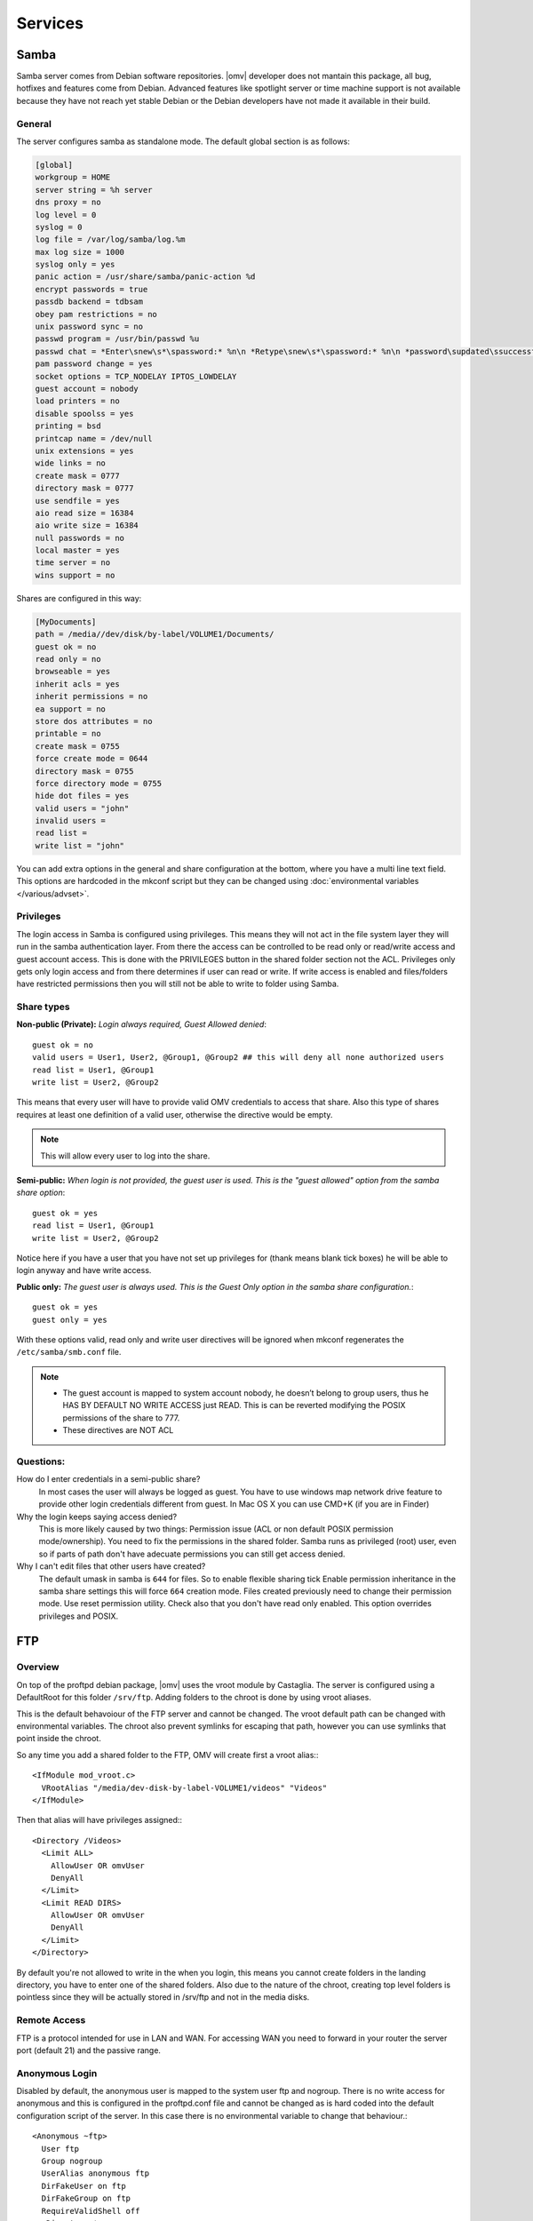 Services
####


Samba
====

Samba server comes from Debian software repositories. |omv| developer does not mantain this package, all bug, hotfixes and features come from Debian. Advanced features like spotlight server or time machine support is not available because they have not reach yet stable Debian or the Debian developers have not made it available in their build.

General
^^^^

The server configures samba as standalone mode. The default global section is as follows:

..  code-block:: conf

	[global]
	workgroup = HOME
	server string = %h server
	dns proxy = no
	log level = 0
	syslog = 0
	log file = /var/log/samba/log.%m
	max log size = 1000
	syslog only = yes
	panic action = /usr/share/samba/panic-action %d
	encrypt passwords = true
	passdb backend = tdbsam
	obey pam restrictions = no
	unix password sync = no
	passwd program = /usr/bin/passwd %u
	passwd chat = *Enter\snew\s*\spassword:* %n\n *Retype\snew\s*\spassword:* %n\n *password\supdated\ssuccessfully* .
	pam password change = yes
	socket options = TCP_NODELAY IPTOS_LOWDELAY
	guest account = nobody
	load printers = no
	disable spoolss = yes
	printing = bsd
	printcap name = /dev/null
	unix extensions = yes
	wide links = no
	create mask = 0777
	directory mask = 0777
	use sendfile = yes
	aio read size = 16384
	aio write size = 16384
	null passwords = no
	local master = yes
	time server = no
	wins support = no


Shares are configured in this way:

..  code-block:: conf

	[MyDocuments]
	path = /media//dev/disk/by-label/VOLUME1/Documents/
	guest ok = no
	read only = no
	browseable = yes
	inherit acls = yes
	inherit permissions = no
	ea support = no
	store dos attributes = no
	printable = no
	create mask = 0755
	force create mode = 0644
	directory mask = 0755
	force directory mode = 0755
	hide dot files = yes
	valid users = "john"
	invalid users =
	read list =
	write list = "john"


You can add extra options in the general and share configuration at the bottom, where you have a multi line text field. This options are hardcoded in the mkconf script but they can be changed using :doc:`environmental variables </various/advset>`.

Privileges
^^^^

The login access in Samba is configured using privileges. This means they will not act in the file system layer they will run in the samba authentication layer. From there the access can be controlled to be read only or read/write access and guest account access. This is done with the PRIVILEGES button in the shared folder section not the ACL.
Privileges only gets only login access and from there determines if user can read or write. If write access is enabled and files/folders have restricted permissions then you will still not be able to write to folder using Samba.

Share types
^^^^
**Non-public (Private):** *Login always required, Guest Allowed denied*::

	guest ok = no
	valid users = User1, User2, @Group1, @Group2 ## this will deny all none authorized users
	read list = User1, @Group1
	write list = User2, @Group2

This means that every user will have to provide valid OMV credentials to access that share. Also this type of shares requires at least one definition of a valid user, otherwise the directive would be empty.

.. note::
	This will allow every user to log into the share.

**Semi-public:**
*When login is not provided, the guest user is used. This is the "guest allowed" option from the samba share option*::
	guest ok = yes
	read list = User1, @Group1
	write list = User2, @Group2

Notice here if you have a user that you have not set up privileges for (thank means blank tick boxes) he will be able to login anyway and have write access.

**Public only:** *The guest user is always used. This is the Guest Only option in the samba share configuration.*::

	guest ok = yes
	guest only = yes

With these options valid, read only and write user directives will be ignored when mkconf regenerates the ``/etc/samba/smb.conf`` file.

.. note::
	- The guest account is mapped to system account nobody, he doesn’t belong to group users, thus he HAS BY DEFAULT NO WRITE ACCESS just READ. This is can be reverted modifying the POSIX permissions of the share to 777.
	- These directives are NOT ACL


Questions:
^^^^
How do I enter credentials in a semi-public share?
	In most cases the user will always be logged as guest.
	You have to use windows map network drive feature to provide other login credentials different from guest.
	In Mac OS X you can use CMD+K (if you are in Finder)

Why the login keeps saying access denied?
	This is more likely caused by two things: Permission issue (ACL or non default POSIX permission mode/ownership). You need to fix the permissions in the shared folder. Samba runs as privileged (root) user, even so if parts of path don't have adecuate permissions you can still get access denied.

Why I can't edit files that other users have created?
	The default umask in samba is ``644`` for files. So to enable flexible sharing tick Enable permission inheritance in the samba share settings this will force ``664`` creation mode. Files created previously need to change their permission mode. Use reset permission utility. Check also that you don't have read only enabled. This option overrides privileges and POSIX.

FTP
====

Overview
^^^^

On top of the proftpd debian package, |omv| uses the vroot module by Castaglia. The server is configured using a DefaultRoot for this folder ``/srv/ftp``. Adding folders to the chroot is done by using vroot aliases.

This is the default behavoiour of the FTP server and cannot be changed. The vroot default path can be changed with environmental variables. The chroot also prevent symlinks for escaping that path, however you can use symlinks that point inside the chroot.

So any time you add a shared folder to the FTP, OMV will create first a vroot alias:::

	<IfModule mod_vroot.c>
	  VRootAlias "/media/dev-disk-by-label-VOLUME1/videos" "Videos"
	</IfModule>


Then that alias will have privileges assigned:::

	<Directory /Videos>
	  <Limit ALL>
	    AllowUser OR omvUser
	    DenyAll
	  </Limit>
	  <Limit READ DIRS>
	    AllowUser OR omvUser
	    DenyAll
	  </Limit>
	</Directory>

By default you're not allowed to write in the when you login, this means you cannot create folders in the landing directory, you have to enter one of the shared folders. Also due to the nature of the chroot, creating top level folders is pointless since they will be actually stored in /srv/ftp and not in the media disks.

Remote Access
^^^^
FTP is a protocol intended for use in LAN and WAN. For accessing WAN you need to forward in your router the server port (default 21) and the passive range.

Anonymous Login
^^^^
Disabled by default, the anonymous user is mapped to the system user ftp and nogroup. There is no write access for anonymous and this is configured in the proftpd.conf file and cannot be changed as is hard coded into the default configuration script of the server. In this case there is no environmental variable to change that behaviour.::

	<Anonymous ~ftp>
	  User ftp
	  Group nogroup
	  UserAlias anonymous ftp
	  DirFakeUser on ftp
	  DirFakeGroup on ftp
	  RequireValidShell off
	  <Directory *>
	    HideFiles (welcome.msg)
	    HideNoAccess on
	    <Limit WRITE>
	      DenyAll
	    </Limit>
	  </Directory>
	</Anonymous>


FTP(S/ES)
^^^^
OpenMediaVault provides two SSL/TLS modes for encrypting the FTP communication implicit and explicit FTPS

The differences and features are explained `here <https://en.wikipedia.org/wiki/FTPS>`_ and `here <http://www.jscape.com/blog/bid/75602/Understanding-Key-Differences-Between-FTP-FTPS-and-SFTP>`_

Enabling FTP over SSL/TLS requires first that you create or import a certificate in the corresponding section. Once the certficate is there you can choose it from SSL/TLS section in FTP. The default FTPS of the server is explicit, you can click the checkbox to enable implicit. If you choose implicit make sure you forward port 900 in your router to port 21 in your NAS server if you're accessing from WAN, otherwise the client will probably display ECONREFUSED.

Tips
^^^^

Login Group
	By default all OpenMediaVault users created in the web interface can gain login into FTP. You can restrict to read only or read write, there is no deny access, but the user has no privileges he would not see that folder. If you want to add a layer of extra security for the login, you can create a control group to restrict login to FTP. You first create a group for example ftp_users, then at the end of the general extra options of the server we add:

	.. code-block:: xml

		​<Limit LOGIN>
		    DenyGroup !ftp_users
		</Limit>

	Users *not belonging to that group* can't log in to the FTP server.

Home Folders
	There is not straightforward way of doing this in the web interface, but if you really need home folders for FTP, you can change the default vroot path with environmental variable

	``OMV_PROFTPD_MODAUTH_DEFAULTROOT=“~”``

	What will happen here if users will log in straight into their home folders. If you add shared folders to the server they will be displayed inside the user home folder plus any other folder present in their home folder.

LetsEncrypt
	TO Be added

NFS
====

Overview
^^^^
The configuration of the server is done using the common `NFS guidelines <https://help.ubuntu.com/community/SettingUpNFSHowTo>`_ . Shared folders are actually binded to the /export directory. You can check by examining the ``/etc/fstab`` file after you have added a folder to the server. Then all folders are configured to share in /etc/exports as follows:::

	/export/Shared_1 (fsid=1,rw,subtree_check,secure,root_squash)
	/export/Videos 10.10.0.0/24 (fsid=2,rw,subtree_check,secure,nroot_squash)


Server Shares
^^^^

The following options are available to configure from the web interface:

	- **Shared folder:** Select a folder, the system will add an bind entry to fstab, mount that bind and add it to /etc/exports file
	- **Client:** Enter a single ip, host or network cidr notation. Only one entry is allowed at the moment. You can leave it empty if you do not want network security.
	- **Privilege:** This will append read write (rw) or read-only (ro) to ``/etc/exports``. [1]_
	- **Extra options:** Add options according the `exports manual <https://linux.die.net/man/5/exports>`_. If squash options are not specified, the mkconf script will add ``root_squash`` by default which is not displayed in the text field.
	
	The server also shares by default the pseudo root filesystem of /exports as NFSv4.

Clients
^^^^
To access NFS shares using any debian derived linux distro:

``mount 172.34.3.12:/ /mnt/nfs`` Mount as NFSv4 all folders in ``/export/`` in ``/mnt/nfs``

``mount 172.34.3.12:/export /mnt/nfs`` Mount as NFSv3 all folders inside ``/export`` in ``/mnt/nfs``

``mount 172.34.3.12:/export/Videos /mnt/nfs`` Mount as NFSv3 the folder ``/export/Videos`` in ``/mnt/nfs``

``mount 172.34.3.12:/Videos /mnt/nfs`` Mount as NFSv4 the folder ``/export/Videos`` in ``/mnt/nfs``

Check your distro on how to proceed with different NFS versions.

NFSv4 Pseudo root filesystem
^^^^
The default /export folder is shared with this default options ``ro,wdelay,root_squash,no_subtree_check,fsid=0`` only available to change via environmental variables, so be aware that mounting this path you will encounter permission problems.

Permissions
^^^^
NFS relies on uid/gid matching at the remote/local filesystem and it doesn't provide any authentication/security at all. Basic security is provided by using network allow, and squash options. If you want extra security in NFS, you will need to configure it to use kerberos ticketing system.

Tips
^^^^
Macos/OSX
	If you want to mount your NFS exports, add insecure in extra opions or use ``resvport`` in the command line.

	Example: ``sudo mount -t nfs -o resvport,rw 192.168.3.1:/export/Videos /private/nfs``

Debian 
	Debian distributions (and many others) always include the group users with gid=100 by default, if you want to resolve permissions easily for all users of a PC using linux add anonuid=100 in extra options. This will force all mounts to use that gid.

Symlinks
	This are not followed in NFS outside of their export path, so they have to be relative.

Remote access
	NFS was designed to be used as a local network protocol. Do not expose the NFS server to the internet. If you still need access use a VPN.


SSH
====

Overview
^^^^
Secure shell comes disabled by default in OMV, if you install |omv| on top a Debian installation, the systemd unit will be disabled after the server packages are installed. Just login into web interface to re-enable the ssh service.

The configuration options are minimal, But you can:

- Disable the root login
- Disable password authentication
- Enable public key authentication (PKA)
- Enable compression
- Enable tunneling (for SOCKS and port forward)

An extra text field is provided to enter more options. Examine first the file /etc/ssh/sshd_config before adding extra options otherwise the option you might want to add will not be applied. In that case you need to use change the environmental variable.

Normal |omv| users created in the webGUI can access the remote shell by adding them to ssh group. Using PKA for users, requires keys to be added to their profile, you can do this in the Users section. The key has to be added in `RFC 4716 <https://tools.ietf.org/html/rfc4716>`_ format. To do that run ssh-keygen -e -f nameofthekey.pub, then paste the output in the users profile.

If you have disabled root login and need to perform root operations in the terminal, you can swap to root by typing su or su - in terminal to be prompted for root password. If you want to use sudo for root operations then you need to add the user to the sudo group.

The SFTP server comes enabled by default for root and ssh group. So POSIX folder permissions apply to non-root users accessing via SFTP.

.. note::
	**Remote WAN access**
		- Forward in your router a port different than 22. This will minimize bots fingering the ssh server.
		- Always use PKA.
		- Disable password login.
		- Disable root login.



Netatalk
====

RSync
====


.. [1] This is not standard |omv| privileges as in the shared folder section
